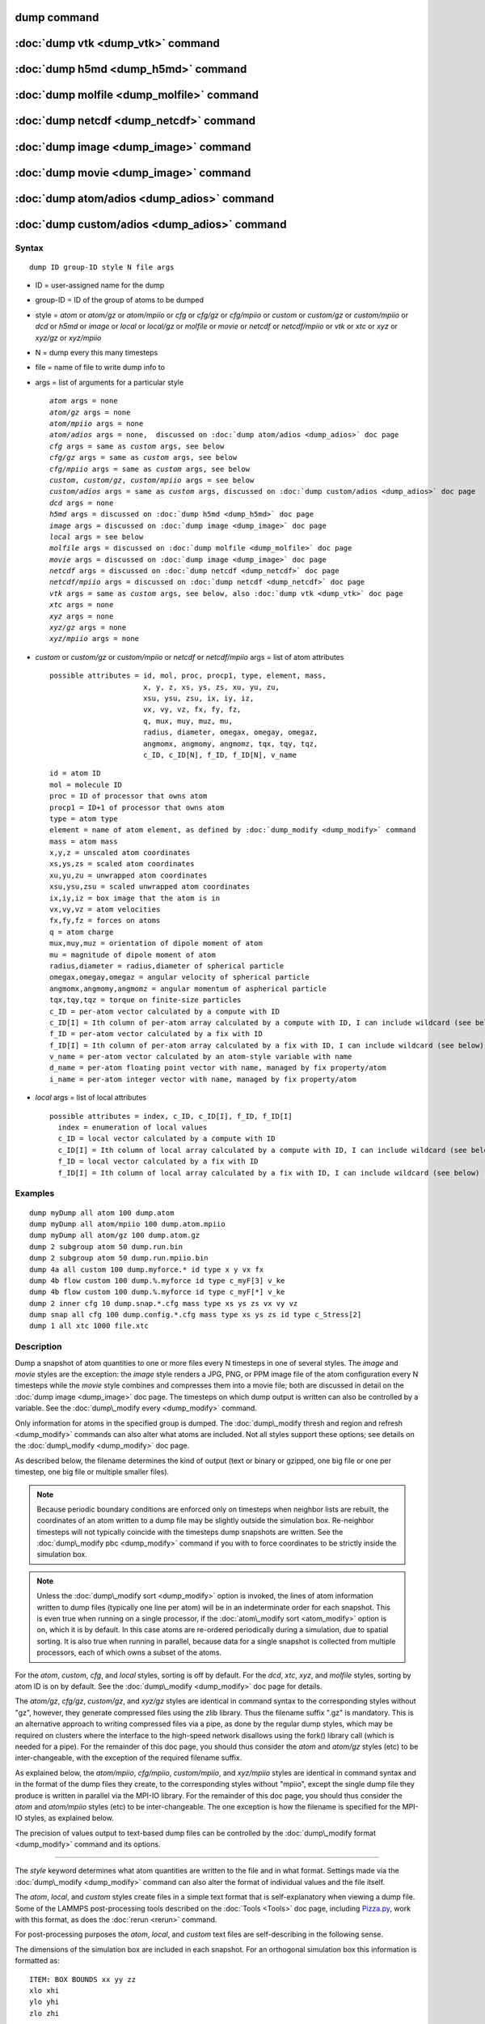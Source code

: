 .. index:: dump

dump command
============

:doc:`dump vtk <dump_vtk>` command
==================================

:doc:`dump h5md <dump_h5md>` command
====================================

:doc:`dump molfile <dump_molfile>` command
==========================================

:doc:`dump netcdf <dump_netcdf>` command
========================================

:doc:`dump image <dump_image>` command
======================================

:doc:`dump movie <dump_image>` command
======================================

:doc:`dump atom/adios <dump_adios>` command
===========================================

:doc:`dump custom/adios <dump_adios>` command
=============================================

Syntax
""""""


.. parsed-literal::

   dump ID group-ID style N file args

* ID = user-assigned name for the dump
* group-ID = ID of the group of atoms to be dumped
* style = *atom* or *atom/gz* or *atom/mpiio* or *cfg* or *cfg/gz* or
  *cfg/mpiio* or *custom* or *custom/gz* or *custom/mpiio* or *dcd* or *h5md* or *image* or *local* or *local/gz* or *molfile* or *movie* or *netcdf* or *netcdf/mpiio* or *vtk* or *xtc* or *xyz* or *xyz/gz* or *xyz/mpiio*
* N = dump every this many timesteps
* file = name of file to write dump info to
* args = list of arguments for a particular style
  
  .. parsed-literal::
  
       *atom* args = none
       *atom/gz* args = none
       *atom/mpiio* args = none
       *atom/adios* args = none,  discussed on :doc:`dump atom/adios <dump_adios>` doc page
       *cfg* args = same as *custom* args, see below
       *cfg/gz* args = same as *custom* args, see below
       *cfg/mpiio* args = same as *custom* args, see below
       *custom*\ , *custom/gz*\ , *custom/mpiio* args = see below
       *custom/adios* args = same as *custom* args, discussed on :doc:`dump custom/adios <dump_adios>` doc page
       *dcd* args = none
       *h5md* args = discussed on :doc:`dump h5md <dump_h5md>` doc page
       *image* args = discussed on :doc:`dump image <dump_image>` doc page
       *local* args = see below
       *molfile* args = discussed on :doc:`dump molfile <dump_molfile>` doc page
       *movie* args = discussed on :doc:`dump image <dump_image>` doc page
       *netcdf* args = discussed on :doc:`dump netcdf <dump_netcdf>` doc page
       *netcdf/mpiio* args = discussed on :doc:`dump netcdf <dump_netcdf>` doc page
       *vtk* args = same as *custom* args, see below, also :doc:`dump vtk <dump_vtk>` doc page
       *xtc* args = none
       *xyz* args = none
       *xyz/gz* args = none
       *xyz/mpiio* args = none

* *custom* or *custom/gz* or *custom/mpiio* or *netcdf* or *netcdf/mpiio* args = list of atom attributes
  
  .. parsed-literal::
  
         possible attributes = id, mol, proc, procp1, type, element, mass,
                               x, y, z, xs, ys, zs, xu, yu, zu,
                               xsu, ysu, zsu, ix, iy, iz,
                               vx, vy, vz, fx, fy, fz,
                               q, mux, muy, muz, mu,
                               radius, diameter, omegax, omegay, omegaz,
                               angmomx, angmomy, angmomz, tqx, tqy, tqz,
                               c_ID, c_ID[N], f_ID, f_ID[N], v_name

  
  .. parsed-literal::
  
           id = atom ID
           mol = molecule ID
           proc = ID of processor that owns atom
           procp1 = ID+1 of processor that owns atom
           type = atom type
           element = name of atom element, as defined by :doc:`dump_modify <dump_modify>` command
           mass = atom mass
           x,y,z = unscaled atom coordinates
           xs,ys,zs = scaled atom coordinates
           xu,yu,zu = unwrapped atom coordinates
           xsu,ysu,zsu = scaled unwrapped atom coordinates
           ix,iy,iz = box image that the atom is in
           vx,vy,vz = atom velocities
           fx,fy,fz = forces on atoms
           q = atom charge
           mux,muy,muz = orientation of dipole moment of atom
           mu = magnitude of dipole moment of atom
           radius,diameter = radius,diameter of spherical particle
           omegax,omegay,omegaz = angular velocity of spherical particle
           angmomx,angmomy,angmomz = angular momentum of aspherical particle
           tqx,tqy,tqz = torque on finite-size particles
           c_ID = per-atom vector calculated by a compute with ID
           c_ID[I] = Ith column of per-atom array calculated by a compute with ID, I can include wildcard (see below)
           f_ID = per-atom vector calculated by a fix with ID
           f_ID[I] = Ith column of per-atom array calculated by a fix with ID, I can include wildcard (see below)
           v_name = per-atom vector calculated by an atom-style variable with name
           d_name = per-atom floating point vector with name, managed by fix property/atom
           i_name = per-atom integer vector with name, managed by fix property/atom

* *local* args = list of local attributes
  
  .. parsed-literal::
  
         possible attributes = index, c_ID, c_ID[I], f_ID, f_ID[I]
           index = enumeration of local values
           c_ID = local vector calculated by a compute with ID
           c_ID[I] = Ith column of local array calculated by a compute with ID, I can include wildcard (see below)
           f_ID = local vector calculated by a fix with ID
           f_ID[I] = Ith column of local array calculated by a fix with ID, I can include wildcard (see below)



Examples
""""""""


.. parsed-literal::

   dump myDump all atom 100 dump.atom
   dump myDump all atom/mpiio 100 dump.atom.mpiio
   dump myDump all atom/gz 100 dump.atom.gz
   dump 2 subgroup atom 50 dump.run.bin
   dump 2 subgroup atom 50 dump.run.mpiio.bin
   dump 4a all custom 100 dump.myforce.\* id type x y vx fx
   dump 4b flow custom 100 dump.%.myforce id type c_myF[3] v_ke
   dump 4b flow custom 100 dump.%.myforce id type c_myF[\*] v_ke
   dump 2 inner cfg 10 dump.snap.\*.cfg mass type xs ys zs vx vy vz
   dump snap all cfg 100 dump.config.\*.cfg mass type xs ys zs id type c_Stress[2]
   dump 1 all xtc 1000 file.xtc

Description
"""""""""""

Dump a snapshot of atom quantities to one or more files every N
timesteps in one of several styles.  The *image* and *movie* styles are
the exception: the *image* style renders a JPG, PNG, or PPM image file
of the atom configuration every N timesteps while the *movie* style
combines and compresses them into a movie file; both are discussed in
detail on the :doc:`dump image <dump_image>` doc page.  The timesteps on
which dump output is written can also be controlled by a variable.
See the :doc:`dump\_modify every <dump_modify>` command.

Only information for atoms in the specified group is dumped.  The
:doc:`dump\_modify thresh and region and refresh <dump_modify>` commands
can also alter what atoms are included.  Not all styles support
these options; see details on the :doc:`dump\_modify <dump_modify>` doc
page.

As described below, the filename determines the kind of output (text
or binary or gzipped, one big file or one per timestep, one big file
or multiple smaller files).

.. note::

   Because periodic boundary conditions are enforced only on
   timesteps when neighbor lists are rebuilt, the coordinates of an atom
   written to a dump file may be slightly outside the simulation box.
   Re-neighbor timesteps will not typically coincide with the timesteps
   dump snapshots are written.  See the :doc:`dump\_modify pbc <dump_modify>` command if you with to force coordinates to be
   strictly inside the simulation box.

.. note::

   Unless the :doc:`dump\_modify sort <dump_modify>` option is
   invoked, the lines of atom information written to dump files
   (typically one line per atom) will be in an indeterminate order for
   each snapshot.  This is even true when running on a single processor,
   if the :doc:`atom\_modify sort <atom_modify>` option is on, which it is
   by default.  In this case atoms are re-ordered periodically during a
   simulation, due to spatial sorting.  It is also true when running in
   parallel, because data for a single snapshot is collected from
   multiple processors, each of which owns a subset of the atoms.

For the *atom*\ , *custom*\ , *cfg*\ , and *local* styles, sorting is off by
default.  For the *dcd*\ , *xtc*\ , *xyz*\ , and *molfile* styles, sorting by
atom ID is on by default. See the :doc:`dump\_modify <dump_modify>` doc
page for details.

The *atom/gz*\ , *cfg/gz*\ , *custom/gz*\ , and *xyz/gz* styles are identical
in command syntax to the corresponding styles without "gz", however,
they generate compressed files using the zlib library. Thus the filename
suffix ".gz" is mandatory. This is an alternative approach to writing
compressed files via a pipe, as done by the regular dump styles, which
may be required on clusters where the interface to the high-speed network
disallows using the fork() library call (which is needed for a pipe).
For the remainder of this doc page, you should thus consider the *atom*
and *atom/gz* styles (etc) to be inter-changeable, with the exception
of the required filename suffix.

As explained below, the *atom/mpiio*\ , *cfg/mpiio*\ , *custom/mpiio*\ , and
*xyz/mpiio* styles are identical in command syntax and in the format
of the dump files they create, to the corresponding styles without
"mpiio", except the single dump file they produce is written in
parallel via the MPI-IO library.  For the remainder of this doc page,
you should thus consider the *atom* and *atom/mpiio* styles (etc) to
be inter-changeable.  The one exception is how the filename is
specified for the MPI-IO styles, as explained below.

The precision of values output to text-based dump files can be
controlled by the :doc:`dump\_modify format <dump_modify>` command and
its options.


----------


The *style* keyword determines what atom quantities are written to the
file and in what format.  Settings made via the
:doc:`dump\_modify <dump_modify>` command can also alter the format of
individual values and the file itself.

The *atom*\ , *local*\ , and *custom* styles create files in a simple text
format that is self-explanatory when viewing a dump file.  Some of the
LAMMPS post-processing tools described on the :doc:`Tools <Tools>` doc
page, including `Pizza.py <http://www.sandia.gov/~sjplimp/pizza.html>`_,
work with this format, as does the :doc:`rerun <rerun>` command.

For post-processing purposes the *atom*\ , *local*\ , and *custom* text
files are self-describing in the following sense.

The dimensions of the simulation box are included in each snapshot.
For an orthogonal simulation box this information is formatted as:


.. parsed-literal::

   ITEM: BOX BOUNDS xx yy zz
   xlo xhi
   ylo yhi
   zlo zhi

where xlo,xhi are the maximum extents of the simulation box in the
x-dimension, and similarly for y and z.  The "xx yy zz" represent 6
characters that encode the style of boundary for each of the 6
simulation box boundaries (xlo,xhi and ylo,yhi and zlo,zhi).  Each of
the 6 characters is either p = periodic, f = fixed, s = shrink wrap,
or m = shrink wrapped with a minimum value.  See the
:doc:`boundary <boundary>` command for details.

For triclinic simulation boxes (non-orthogonal), an orthogonal
bounding box which encloses the triclinic simulation box is output,
along with the 3 tilt factors (xy, xz, yz) of the triclinic box,
formatted as follows:


.. parsed-literal::

   ITEM: BOX BOUNDS xy xz yz xx yy zz
   xlo_bound xhi_bound xy
   ylo_bound yhi_bound xz
   zlo_bound zhi_bound yz

The presence of the text "xy xz yz" in the ITEM line indicates that
the 3 tilt factors will be included on each of the 3 following lines.
This bounding box is convenient for many visualization programs.  The
meaning of the 6 character flags for "xx yy zz" is the same as above.

Note that the first two numbers on each line are now xlo\_bound instead
of xlo, etc, since they represent a bounding box.  See the :doc:`Howto triclinic <Howto_triclinic>` doc page for a geometric description
of triclinic boxes, as defined by LAMMPS, simple formulas for how the
6 bounding box extents (xlo\_bound,xhi\_bound,etc) are calculated from
the triclinic parameters, and how to transform those parameters to and
from other commonly used triclinic representations.

The "ITEM: ATOMS" line in each snapshot lists column descriptors for
the per-atom lines that follow.  For example, the descriptors would be
"id type xs ys zs" for the default *atom* style, and would be the atom
attributes you specify in the dump command for the *custom* style.

For style *atom*\ , atom coordinates are written to the file, along with
the atom ID and atom type.  By default, atom coords are written in a
scaled format (from 0 to 1).  I.e. an x value of 0.25 means the atom
is at a location 1/4 of the distance from xlo to xhi of the box
boundaries.  The format can be changed to unscaled coords via the
:doc:`dump\_modify <dump_modify>` settings.  Image flags can also be
added for each atom via dump\_modify.

Style *custom* allows you to specify a list of atom attributes to be
written to the dump file for each atom.  Possible attributes are
listed above and will appear in the order specified.  You cannot
specify a quantity that is not defined for a particular simulation -
such as *q* for atom style *bond*\ , since that atom style doesn't
assign charges.  Dumps occur at the very end of a timestep, so atom
attributes will include effects due to fixes that are applied during
the timestep.  An explanation of the possible dump custom attributes
is given below.

For style *local*\ , local output generated by :doc:`computes <compute>`
and :doc:`fixes <fix>` is used to generate lines of output that is
written to the dump file.  This local data is typically calculated by
each processor based on the atoms it owns, but there may be zero or
more entities per atom, e.g. a list of bond distances.  An explanation
of the possible dump local attributes is given below.  Note that by
using input from the :doc:`compute property/local <compute_property_local>` command with dump local,
it is possible to generate information on bonds, angles, etc that can
be cut and pasted directly into a data file read by the
:doc:`read\_data <read_data>` command.

Style *cfg* has the same command syntax as style *custom* and writes
extended CFG format files, as used by the
`AtomEye <http://mt.seas.upenn.edu/Archive/Graphics/A>`_ visualization
package.  Since the extended CFG format uses a single snapshot of the
system per file, a wildcard "\*" must be included in the filename, as
discussed below.  The list of atom attributes for style *cfg* must
begin with either "mass type xs ys zs" or "mass type xsu ysu zsu"
since these quantities are needed to write the CFG files in the
appropriate format (though the "mass" and "type" fields do not appear
explicitly in the file).  Any remaining attributes will be stored as
"auxiliary properties" in the CFG files.  Note that you will typically
want to use the :doc:`dump\_modify element <dump_modify>` command with
CFG-formatted files, to associate element names with atom types, so
that AtomEye can render atoms appropriately. When unwrapped
coordinates *xsu*\ , *ysu*\ , and *zsu* are requested, the nominal AtomEye
periodic cell dimensions are expanded by a large factor UNWRAPEXPAND =
10.0, which ensures atoms that are displayed correctly for up to
UNWRAPEXPAND/2 periodic boundary crossings in any direction.  Beyond
this, AtomEye will rewrap the unwrapped coordinates.  The expansion
causes the atoms to be drawn farther away from the viewer, but it is
easy to zoom the atoms closer, and the interatomic distances are
unaffected.

The *dcd* style writes DCD files, a standard atomic trajectory format
used by the CHARMM, NAMD, and XPlor molecular dynamics packages.  DCD
files are binary and thus may not be portable to different machines.
The number of atoms per snapshot cannot change with the *dcd* style.
The *unwrap* option of the :doc:`dump\_modify <dump_modify>` command
allows DCD coordinates to be written "unwrapped" by the image flags
for each atom.  Unwrapped means that if the atom has passed through
a periodic boundary one or more times, the value is printed for what
the coordinate would be if it had not been wrapped back into the
periodic box.  Note that these coordinates may thus be far outside
the box size stored with the snapshot.

The *xtc* style writes XTC files, a compressed trajectory format used
by the GROMACS molecular dynamics package, and described
`here <http://manual.gromacs.org/current/online/xtc.html>`_.
The precision used in XTC files can be adjusted via the
:doc:`dump\_modify <dump_modify>` command.  The default value of 1000
means that coordinates are stored to 1/1000 nanometer accuracy.  XTC
files are portable binary files written in the NFS XDR data format,
so that any machine which supports XDR should be able to read them.
The number of atoms per snapshot cannot change with the *xtc* style.
The *unwrap* option of the :doc:`dump\_modify <dump_modify>` command allows
XTC coordinates to be written "unwrapped" by the image flags for each
atom.  Unwrapped means that if the atom has passed through a periodic
boundary one or more times, the value is printed for what the
coordinate would be if it had not been wrapped back into the periodic
box.  Note that these coordinates may thus be far outside the box size
stored with the snapshot.

The *xyz* style writes XYZ files, which is a simple text-based
coordinate format that many codes can read. Specifically it has
a line with the number of atoms, then a comment line that is
usually ignored followed by one line per atom with the atom type
and the x-, y-, and z-coordinate of that atom. You can use the
:doc:`dump\_modify element <dump_modify>` option to change the output
from using the (numerical) atom type to an element name (or some
other label). This will help many visualization programs to guess
bonds and colors.

Note that *atom*\ , *custom*\ , *dcd*\ , *xtc*\ , and *xyz* style dump files
can be read directly by `VMD <http://www.ks.uiuc.edu/Research/vmd>`_, a
popular molecular viewing program.


----------


Dumps are performed on timesteps that are a multiple of N (including
timestep 0) and on the last timestep of a minimization if the
minimization converges.  Note that this means a dump will not be
performed on the initial timestep after the dump command is invoked,
if the current timestep is not a multiple of N.  This behavior can be
changed via the :doc:`dump\_modify first <dump_modify>` command, which
can also be useful if the dump command is invoked after a minimization
ended on an arbitrary timestep.  N can be changed between runs by
using the :doc:`dump\_modify every <dump_modify>` command (not allowed
for *dcd* style).  The :doc:`dump\_modify every <dump_modify>` command
also allows a variable to be used to determine the sequence of
timesteps on which dump files are written.  In this mode a dump on the
first timestep of a run will also not be written unless the
:doc:`dump\_modify first <dump_modify>` command is used.

The specified filename determines how the dump file(s) is written.
The default is to write one large text file, which is opened when the
dump command is invoked and closed when an :doc:`undump <undump>`
command is used or when LAMMPS exits.  For the *dcd* and *xtc* styles,
this is a single large binary file.

Dump filenames can contain two wildcard characters.  If a "\*"
character appears in the filename, then one file per snapshot is
written and the "\*" character is replaced with the timestep value.
For example, tmp.dump.\* becomes tmp.dump.0, tmp.dump.10000,
tmp.dump.20000, etc.  This option is not available for the *dcd* and
*xtc* styles.  Note that the :doc:`dump\_modify pad <dump_modify>`
command can be used to insure all timestep numbers are the same length
(e.g. 00010), which can make it easier to read a series of dump files
in order with some post-processing tools.

If a "%" character appears in the filename, then each of P processors
writes a portion of the dump file, and the "%" character is replaced
with the processor ID from 0 to P-1.  For example, tmp.dump.% becomes
tmp.dump.0, tmp.dump.1, ... tmp.dump.P-1, etc.  This creates smaller
files and can be a fast mode of output on parallel machines that
support parallel I/O for output. This option is not available for the
*dcd*\ , *xtc*\ , and *xyz* styles.

By default, P = the number of processors meaning one file per
processor, but P can be set to a smaller value via the *nfile* or
*fileper* keywords of the :doc:`dump\_modify <dump_modify>` command.
These options can be the most efficient way of writing out dump files
when running on large numbers of processors.

Note that using the "\*" and "%" characters together can produce a
large number of small dump files!

For the *atom/mpiio*\ , *cfg/mpiio*\ , *custom/mpiio*\ , and *xyz/mpiio*
styles, a single dump file is written in parallel via the MPI-IO
library, which is part of the MPI standard for versions 2.0 and above.
Using MPI-IO requires two steps.  First, build LAMMPS with its MPIIO
package installed, e.g.


.. parsed-literal::

   make yes-mpiio    # installs the MPIIO package
   make mpi          # build LAMMPS for your platform

Second, use a dump filename which contains ".mpiio".  Note that it
does not have to end in ".mpiio", just contain those characters.
Unlike MPI-IO restart files, which must be both written and read using
MPI-IO, the dump files produced by these MPI-IO styles are identical
in format to the files produced by their non-MPI-IO style
counterparts.  This means you can write a dump file using MPI-IO and
use the :doc:`read\_dump <read_dump>` command or perform other
post-processing, just as if the dump file was not written using
MPI-IO.

Note that MPI-IO dump files are one large file which all processors
write to.  You thus cannot use the "%" wildcard character described
above in the filename since that specifies generation of multiple
files.  You can use the ".bin" suffix described below in an MPI-IO
dump file; again this file will be written in parallel and have the
same binary format as if it were written without MPI-IO.

If the filename ends with ".bin", the dump file (or files, if "\*" or
"%" is also used) is written in binary format.  A binary dump file
will be about the same size as a text version, but will typically
write out much faster.  Of course, when post-processing, you will need
to convert it back to text format (see the :ref:`binary2txt tool <binary>`) or write your own code to read the binary
file.  The format of the binary file can be understood by looking at
the tools/binary2txt.cpp file.  This option is only available for the
*atom* and *custom* styles.

If the filename ends with ".gz", the dump file (or files, if "\*" or "%"
is also used) is written in gzipped format.  A gzipped dump file will
be about 3x smaller than the text version, but will also take longer
to write.  This option is not available for the *dcd* and *xtc*
styles.


----------


Note that in the discussion which follows, for styles which can
reference values from a compute or fix, like the *custom*\ , *cfg*\ , or
*local* styles, the bracketed index I can be specified using a
wildcard asterisk with the index to effectively specify multiple
values.  This takes the form "\*" or "\*n" or "n\*" or "m\*n".  If N = the
size of the vector (for *mode* = scalar) or the number of columns in
the array (for *mode* = vector), then an asterisk with no numeric
values means all indices from 1 to N.  A leading asterisk means all
indices from 1 to n (inclusive).  A trailing asterisk means all
indices from n to N (inclusive).  A middle asterisk means all indices
from m to n (inclusive).

Using a wildcard is the same as if the individual columns of the array
had been listed one by one.  E.g. these 2 dump commands are
equivalent, since the :doc:`compute stress/atom <compute_stress_atom>`
command creates a per-atom array with 6 columns:


.. parsed-literal::

   compute myPress all stress/atom NULL
   dump 2 all custom 100 tmp.dump id myPress[\*]
   dump 2 all custom 100 tmp.dump id myPress[1] myPress[2] myPress[3] &
                                     myPress[4] myPress[5] myPress[6]


----------


This section explains the local attributes that can be specified as
part of the *local* style.

The *index* attribute can be used to generate an index number from 1
to N for each line written into the dump file, where N is the total
number of local datums from all processors, or lines of output that
will appear in the snapshot.  Note that because data from different
processors depend on what atoms they currently own, and atoms migrate
between processor, there is no guarantee that the same index will be
used for the same info (e.g. a particular bond) in successive
snapshots.

The *c\_ID* and *c\_ID[I]* attributes allow local vectors or arrays
calculated by a :doc:`compute <compute>` to be output.  The ID in the
attribute should be replaced by the actual ID of the compute that has
been defined previously in the input script.  See the
:doc:`compute <compute>` command for details.  There are computes for
calculating local information such as indices, types, and energies for
bonds and angles.

Note that computes which calculate global or per-atom quantities, as
opposed to local quantities, cannot be output in a dump local command.
Instead, global quantities can be output by the :doc:`thermo\_style custom <thermo_style>` command, and per-atom quantities can be
output by the dump custom command.

If *c\_ID* is used as a attribute, then the local vector calculated by
the compute is printed.  If *c\_ID[I]* is used, then I must be in the
range from 1-M, which will print the Ith column of the local array
with M columns calculated by the compute.  See the discussion above
for how I can be specified with a wildcard asterisk to effectively
specify multiple values.

The *f\_ID* and *f\_ID[I]* attributes allow local vectors or arrays
calculated by a :doc:`fix <fix>` to be output.  The ID in the attribute
should be replaced by the actual ID of the fix that has been defined
previously in the input script.

If *f\_ID* is used as a attribute, then the local vector calculated by
the fix is printed.  If *f\_ID[I]* is used, then I must be in the
range from 1-M, which will print the Ith column of the local with M
columns calculated by the fix.  See the discussion above for how I can
be specified with a wildcard asterisk to effectively specify multiple
values.

Here is an example of how to dump bond info for a system, including
the distance and energy of each bond:


.. parsed-literal::

   compute 1 all property/local batom1 batom2 btype
   compute 2 all bond/local dist eng
   dump 1 all local 1000 tmp.dump index c_1[1] c_1[2] c_1[3] c_2[1] c_2[2]


----------


This section explains the atom attributes that can be specified as
part of the *custom* and *cfg* styles.

The *id*\ , *mol*\ , *proc*\ , *procp1*\ , *type*\ , *element*\ , *mass*\ , *vx*\ ,
*vy*\ , *vz*\ , *fx*\ , *fy*\ , *fz*\ , *q* attributes are self-explanatory.

*Id* is the atom ID.  *Mol* is the molecule ID, included in the data
file for molecular systems.  *Proc* is the ID of the processor (0 to
Nprocs-1) that currently owns the atom.  *Procp1* is the proc ID+1,
which can be convenient in place of a *type* attribute (1 to Ntypes)
for coloring atoms in a visualization program.  *Type* is the atom
type (1 to Ntypes).  *Element* is typically the chemical name of an
element, which you must assign to each type via the :doc:`dump\_modify element <dump_modify>` command.  More generally, it can be any
string you wish to associated with an atom type.  *Mass* is the atom
mass.  *Vx*\ , *vy*\ , *vz*\ , *fx*\ , *fy*\ , *fz*\ , and *q* are components of
atom velocity and force and atomic charge.

There are several options for outputting atom coordinates.  The *x*\ ,
*y*\ , *z* attributes write atom coordinates "unscaled", in the
appropriate distance :doc:`units <units>` (Angstroms, sigma, etc).  Use
*xs*\ , *ys*\ , *zs* if you want the coordinates "scaled" to the box size,
so that each value is 0.0 to 1.0.  If the simulation box is triclinic
(tilted), then all atom coords will still be between 0.0 and 1.0.
I.e. actual unscaled (x,y,z) = xs\*A + ys\*B + zs\*C, where (A,B,C) are
the non-orthogonal vectors of the simulation box edges, as discussed
on the :doc:`Howto triclinic <Howto_triclinic>` doc page.

Use *xu*\ , *yu*\ , *zu* if you want the coordinates "unwrapped" by the
image flags for each atom.  Unwrapped means that if the atom has
passed through a periodic boundary one or more times, the value is
printed for what the coordinate would be if it had not been wrapped
back into the periodic box.  Note that using *xu*\ , *yu*\ , *zu* means
that the coordinate values may be far outside the box bounds printed
with the snapshot.  Using *xsu*\ , *ysu*\ , *zsu* is similar to using
*xu*\ , *yu*\ , *zu*\ , except that the unwrapped coordinates are scaled by
the box size. Atoms that have passed through a periodic boundary will
have the corresponding coordinate increased or decreased by 1.0.

The image flags can be printed directly using the *ix*\ , *iy*\ , *iz*
attributes.  For periodic dimensions, they specify which image of the
simulation box the atom is considered to be in.  An image of 0 means
it is inside the box as defined.  A value of 2 means add 2 box lengths
to get the true value.  A value of -1 means subtract 1 box length to
get the true value.  LAMMPS updates these flags as atoms cross
periodic boundaries during the simulation.

The *mux*\ , *muy*\ , *muz* attributes are specific to dipolar systems
defined with an atom style of *dipole*\ .  They give the orientation of
the atom's point dipole moment.  The *mu* attribute gives the
magnitude of the atom's dipole moment.

The *radius* and *diameter* attributes are specific to spherical
particles that have a finite size, such as those defined with an atom
style of *sphere*\ .

The *omegax*\ , *omegay*\ , and *omegaz* attributes are specific to
finite-size spherical particles that have an angular velocity.  Only
certain atom styles, such as *sphere* define this quantity.

The *angmomx*\ , *angmomy*\ , and *angmomz* attributes are specific to
finite-size aspherical particles that have an angular momentum.  Only
the *ellipsoid* atom style defines this quantity.

The *tqx*\ , *tqy*\ , *tqz* attributes are for finite-size particles that
can sustain a rotational torque due to interactions with other
particles.

The *c\_ID* and *c\_ID[I]* attributes allow per-atom vectors or arrays
calculated by a :doc:`compute <compute>` to be output.  The ID in the
attribute should be replaced by the actual ID of the compute that has
been defined previously in the input script.  See the
:doc:`compute <compute>` command for details.  There are computes for
calculating the per-atom energy, stress, centro-symmetry parameter,
and coordination number of individual atoms.

Note that computes which calculate global or local quantities, as
opposed to per-atom quantities, cannot be output in a dump custom
command.  Instead, global quantities can be output by the
:doc:`thermo\_style custom <thermo_style>` command, and local quantities
can be output by the dump local command.

If *c\_ID* is used as a attribute, then the per-atom vector calculated
by the compute is printed.  If *c\_ID[I]* is used, then I must be in
the range from 1-M, which will print the Ith column of the per-atom
array with M columns calculated by the compute.  See the discussion
above for how I can be specified with a wildcard asterisk to
effectively specify multiple values.

The *f\_ID* and *f\_ID[I]* attributes allow vector or array per-atom
quantities calculated by a :doc:`fix <fix>` to be output.  The ID in the
attribute should be replaced by the actual ID of the fix that has been
defined previously in the input script.  The :doc:`fix ave/atom <fix_ave_atom>` command is one that calculates per-atom
quantities.  Since it can time-average per-atom quantities produced by
any :doc:`compute <compute>`, :doc:`fix <fix>`, or atom-style
:doc:`variable <variable>`, this allows those time-averaged results to
be written to a dump file.

If *f\_ID* is used as a attribute, then the per-atom vector calculated
by the fix is printed.  If *f\_ID[I]* is used, then I must be in the
range from 1-M, which will print the Ith column of the per-atom array
with M columns calculated by the fix.  See the discussion above for
how I can be specified with a wildcard asterisk to effectively specify
multiple values.

The *v\_name* attribute allows per-atom vectors calculated by a
:doc:`variable <variable>` to be output.  The name in the attribute
should be replaced by the actual name of the variable that has been
defined previously in the input script.  Only an atom-style variable
can be referenced, since it is the only style that generates per-atom
values.  Variables of style *atom* can reference individual atom
attributes, per-atom attributes, thermodynamic keywords, or
invoke other computes, fixes, or variables when they are evaluated, so
this is a very general means of creating quantities to output to a
dump file.

The *d\_name* and *i\_name* attributes allow to output custom per atom
floating point or integer properties that are managed by
:doc:`fix property/atom <fix_property_atom>`.

See the :doc:`Modify <Modify>` doc page for information on how to add
new compute and fix styles to LAMMPS to calculate per-atom quantities
which could then be output into dump files.


----------


Restrictions
""""""""""""


To write gzipped dump files, you must either compile LAMMPS with the
-DLAMMPS\_GZIP option or use the styles from the COMPRESS package.
See the :doc:`Build settings <Build_settings>` doc page for details.

The *atom/gz*\ , *cfg/gz*\ , *custom/gz*\ , and *xyz/gz* styles are part of
the COMPRESS package.  They are only enabled if LAMMPS was built with
that package.  See the :doc:`Build package <Build_package>` doc page for
more info.

The *atom/mpiio*\ , *cfg/mpiio*\ , *custom/mpiio*\ , and *xyz/mpiio* styles
are part of the MPIIO package.  They are only enabled if LAMMPS was
built with that package.  See the :doc:`Build package <Build_package>`
doc page for more info.

The *xtc* style is part of the MISC package.  It is only enabled if
LAMMPS was built with that package.  See the :doc:`Build package <Build_package>` doc page for more info.

Related commands
""""""""""""""""

:doc:`dump atom/adios <dump_adios>`, :doc:`dump custom/adios <dump_adios>`, 
:doc:`dump h5md <dump_h5md>`, :doc:`dump image <dump_image>`,
:doc:`dump molfile <dump_molfile>`, :doc:`dump\_modify <dump_modify>`,
:doc:`undump <undump>`

Default
"""""""

The defaults for the *image* and *movie* styles are listed on the
:doc:`dump image <dump_image>` doc page.


.. _lws: http://lammps.sandia.gov
.. _ld: Manual.html
.. _lc: Commands_all.html
